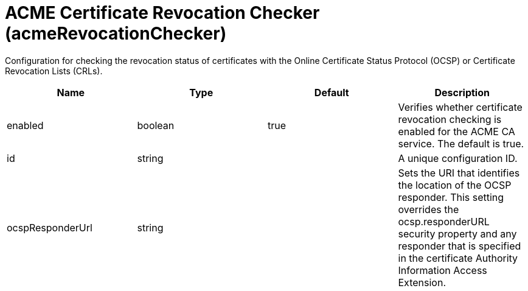= +ACME Certificate Revocation Checker+ (+acmeRevocationChecker+)
:linkcss: 
:page-layout: config
:nofooter: 

+Configuration for checking the revocation status of certificates with the Online Certificate Status Protocol (OCSP) or Certificate Revocation Lists (CRLs).+

[cols="a,a,a,a",width="100%"]
|===
|Name|Type|Default|Description

|+enabled+

|boolean

|+true+

|+Verifies whether certificate revocation checking is enabled for the ACME CA service. The default is true.+

|+id+

|string

|

|+A unique configuration ID.+

|+ocspResponderUrl+

|string

|

|+Sets the URI that identifies the location of the OCSP responder. This setting overrides the ocsp.responderURL security property and any responder that is specified in the certificate Authority Information Access Extension.+
|===
